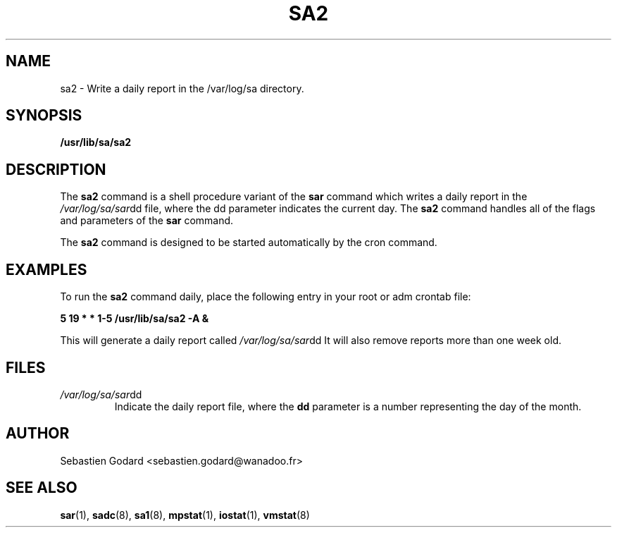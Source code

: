 .TH SA2 8 "DECEMBER 1999" Linux "Linux User's Manual" -*- nroff -*-
.SH NAME
sa2 \- Write a daily report in the /var/log/sa directory.
.SH SYNOPSIS
.B /usr/lib/sa/sa2
.SH DESCRIPTION
The
.B sa2
command is a shell procedure variant of the
.B sar
command which writes a daily report in the
.IR /var/log/sa/sar dd
file, where the dd parameter indicates the current day. The
.B sa2
command handles all of the flags and parameters of the
.B sar
command.

The
.B sa2
command is designed to be started automatically by the cron command.

.SH EXAMPLES
To run the
.B sa2
command daily, place the following entry in your root or adm crontab file:

.B 5 19 * * 1-5 /usr/lib/sa/sa2 -A &

This will generate a daily report called
.IR /var/log/sa/sar dd
It will also remove reports more than one week old.
.SH FILES
.IR /var/log/sa/sar dd
.RS
Indicate the daily report file, where the
.B dd
parameter is a number representing the day of the month.
.SH AUTHOR
Sebastien Godard <sebastien.godard@wanadoo.fr>
.SH SEE ALSO
.BR sar (1),
.BR sadc (8),
.BR sa1 (8),
.BR mpstat (1),
.BR iostat (1),
.BR vmstat (8)
